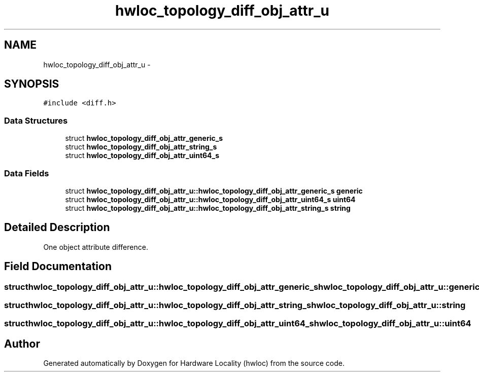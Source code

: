 .TH "hwloc_topology_diff_obj_attr_u" 3 "Thu Nov 10 2016" "Version 1.11.5" "Hardware Locality (hwloc)" \" -*- nroff -*-
.ad l
.nh
.SH NAME
hwloc_topology_diff_obj_attr_u \- 
.SH SYNOPSIS
.br
.PP
.PP
\fC#include <diff\&.h>\fP
.SS "Data Structures"

.in +1c
.ti -1c
.RI "struct \fBhwloc_topology_diff_obj_attr_generic_s\fP"
.br
.ti -1c
.RI "struct \fBhwloc_topology_diff_obj_attr_string_s\fP"
.br
.ti -1c
.RI "struct \fBhwloc_topology_diff_obj_attr_uint64_s\fP"
.br
.in -1c
.SS "Data Fields"

.in +1c
.ti -1c
.RI "struct \fBhwloc_topology_diff_obj_attr_u::hwloc_topology_diff_obj_attr_generic_s\fP \fBgeneric\fP"
.br
.ti -1c
.RI "struct \fBhwloc_topology_diff_obj_attr_u::hwloc_topology_diff_obj_attr_uint64_s\fP \fBuint64\fP"
.br
.ti -1c
.RI "struct \fBhwloc_topology_diff_obj_attr_u::hwloc_topology_diff_obj_attr_string_s\fP \fBstring\fP"
.br
.in -1c
.SH "Detailed Description"
.PP 
One object attribute difference\&. 
.SH "Field Documentation"
.PP 
.SS "struct \fBhwloc_topology_diff_obj_attr_u::hwloc_topology_diff_obj_attr_generic_s\fP  hwloc_topology_diff_obj_attr_u::generic"

.SS "struct \fBhwloc_topology_diff_obj_attr_u::hwloc_topology_diff_obj_attr_string_s\fP  hwloc_topology_diff_obj_attr_u::string"

.SS "struct \fBhwloc_topology_diff_obj_attr_u::hwloc_topology_diff_obj_attr_uint64_s\fP  hwloc_topology_diff_obj_attr_u::uint64"


.SH "Author"
.PP 
Generated automatically by Doxygen for Hardware Locality (hwloc) from the source code\&.
